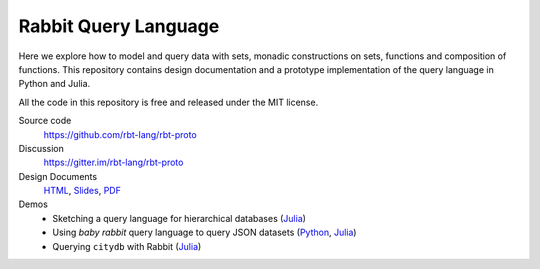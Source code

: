 Rabbit Query Language
=====================

Here we explore how to model and query data with sets, monadic constructions on
sets, functions and composition of functions.  This repository contains design
documentation and a prototype implementation of the query language in Python
and Julia.

All the code in this repository is free and released under the MIT license.

Source code
    https://github.com/rbt-lang/rbt-proto

Discussion
    https://gitter.im/rbt-lang/rbt-proto

Design Documents
    `HTML <http://rbt-proto.readthedocs.org/>`__,
    `Slides <http://rbt-proto.readthedocs.org/_slides/>`__,
    `PDF <https://media.readthedocs.org/pdf/rbt-proto/latest/rbt-proto.pdf>`__

Demos
    * Sketching a query language for hierarchical databases
      (`Julia <https://nbviewer.jupyter.org/github/rbt-lang/rbt-proto/blob/master/jl/demo/querying-hierarchical-data.ipynb>`__)
    * Using *baby rabbit* query language to query JSON datasets
      (`Python <https://nbviewer.jupyter.org/github/rbt-lang/rbt-proto/blob/master/py/demo/bql-demo.ipynb>`__,
      `Julia <https://nbviewer.jupyter.org/github/rbt-lang/rbt-proto/blob/master/jl/demo/bql-demo.ipynb>`__)
    * Querying ``citydb`` with Rabbit
      (`Julia <https://nbviewer.jupyter.org/github/rbt-lang/rbt-proto/blob/master/jl/demo/citydb-with-rabbit.ipynb>`__)

